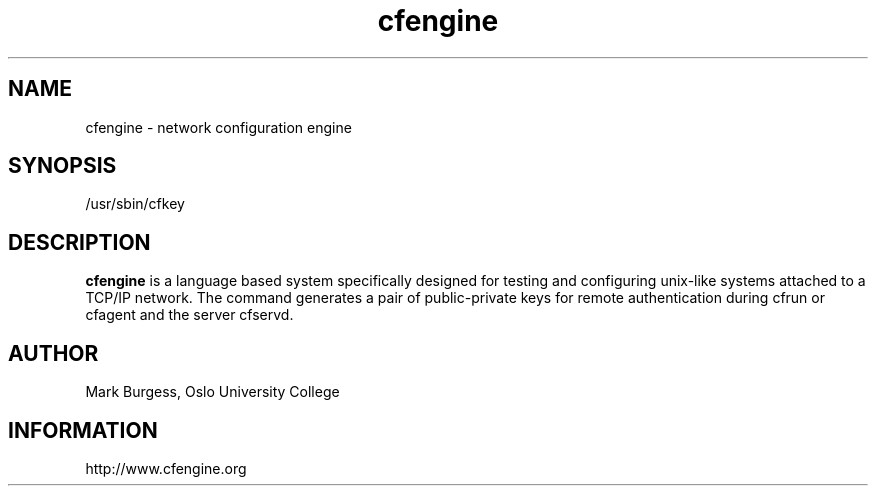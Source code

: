 .TH cfengine 8 "Maintenance Commands" HiOslo
.SH NAME
cfengine \- network configuration engine
.SH SYNOPSIS

/usr/sbin/cfkey


.SH DESCRIPTION
.B cfengine
is a language based system specifically designed
for testing and configuring unix\-like systems attached to
a TCP/IP network. The command generates a pair of public-private
keys for remote authentication during cfrun or cfagent and 
the server cfservd.

.SH AUTHOR
Mark Burgess, Oslo University College
.SH INFORMATION
http://www.cfengine.org

